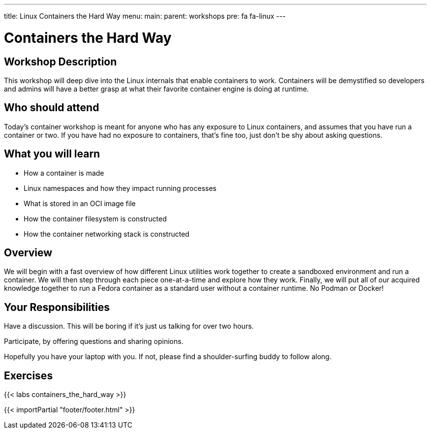 ---
title: Linux Containers the Hard Way
menu:
  main:
    parent: workshops
    pre: fa fa-linux
---

:badges:
:icons: font
:imagesdir: /workshops/containers_the_hard_way/images
:source-highlighter: highlight.js
:source-language: yaml

= Containers the Hard Way

== Workshop Description

This workshop will deep dive into the Linux internals that enable containers to work. Containers will be demystified so developers and admins will have a better grasp at what their favorite container engine is doing at runtime.

== Who should attend

Today's container workshop is meant for anyone who has any exposure to Linux containers, and assumes that you have run a container or two. If you have had no exposure to containers, that's fine too, just don't be shy about asking questions.

== What you will learn

- How a container is made
- Linux namespaces and how they impact running processes
- What is stored in an OCI image file
- How the container filesystem is constructed
- How the container networking stack is constructed

== Overview

We will begin with a fast overview of how different Linux utilities work together to create a sandboxed environment and run a container. We will then step through each piece one-at-a-time and explore how they work. Finally, we will put all of our acquired knowledge together to run a Fedora container as a standard user without a container runtime. No Podman or Docker!

== Your Responsibilities

Have a discussion. This will be boring if it’s just us talking for over two hours.

Participate, by offering questions and sharing opinions.

Hopefully you have your laptop with you. If not, please find a shoulder-surfing buddy to follow along.

== Exercises

{{< labs containers_the_hard_way >}}

{{< importPartial "footer/footer.html" >}}
